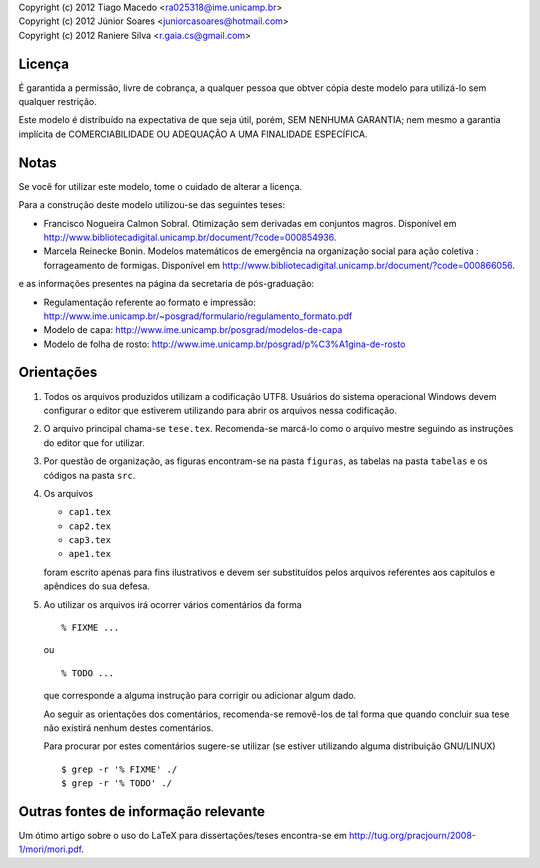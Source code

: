 | Copyright (c) 2012 Tiago Macedo <ra025318@ime.unicamp.br>
| Copyright (c) 2012 Júnior Soares <juniorcasoares@hotmail.com>
| Copyright (c) 2012 Raniere Silva <r.gaia.cs@gmail.com>

Licença
=======

É garantida a permissão, livre de cobrança, a qualquer pessoa que obtver cópia
deste modelo para utilizá-lo sem qualquer restrição.

Este modelo é distribuído na expectativa de que seja útil, porém, SEM NENHUMA
GARANTIA; nem mesmo a garantia implícita de COMERCIABILIDADE OU ADEQUAÇÃO A UMA
FINALIDADE ESPECÍFICA.

Notas
=====

Se você for utilizar este modelo, tome o cuidado de alterar a licença.

Para a construção deste modelo utilizou-se das seguintes teses:

* Francisco Nogueira Calmon Sobral. Otimização sem derivadas em conjuntos
  magros. Disponível em
  http://www.bibliotecadigital.unicamp.br/document/?code=000854936.
* Marcela Reinecke Bonin. Modelos matemáticos de emergência na organização
  social para ação coletiva : forrageamento de formigas. Disponível em
  http://www.bibliotecadigital.unicamp.br/document/?code=000866056.

e as informações presentes na página da secretaria de pós-graduação:

* Regulamentação referente ao formato e impressão:
  http://www.ime.unicamp.br/~posgrad/formulario/regulamento_formato.pdf
* Modelo de capa: http://www.ime.unicamp.br/posgrad/modelos-de-capa
* Modelo de folha de rosto:
  http://www.ime.unicamp.br/posgrad/p%C3%A1gina-de-rosto

Orientações
===========

#. Todos os arquivos produzidos utilizam a codificação UTF8. Usuários do
   sistema operacional Windows devem configurar o editor que estiverem
   utilizando para abrir os arquivos nessa codificação.
#. O arquivo principal chama-se ``tese.tex``. Recomenda-se marcá-lo como o
   arquivo mestre seguindo as instruções do editor que for utilizar.
#. Por questão de organização, as figuras encontram-se na pasta ``figuras``, as
   tabelas na pasta ``tabelas`` e os códigos na pasta ``src``.
#. Os arquivos

   * ``cap1.tex``
   * ``cap2.tex``
   * ``cap3.tex``
   * ``ape1.tex``

   foram escrito apenas para fins ilustrativos e devem ser substituídos pelos
   arquivos referentes aos capítulos e apêndices do sua defesa.
#. Ao utilizar os arquivos irá ocorrer vários comentários da forma ::

       % FIXME ...

   ou ::

       % TODO ...

   que corresponde a alguma instrução para corrigir ou adicionar algum dado.

   Ao seguir as orientações dos comentários, recomenda-se removê-los de tal
   forma que quando concluir sua tese não existirá nenhum destes comentários.

   Para procurar por estes comentários sugere-se utilizar (se estiver utilizando
   alguma distribuição GNU/LINUX) ::

       $ grep -r '% FIXME' ./
       $ grep -r '% TODO' ./

Outras fontes de informação relevante
=====================================

Um ótimo artigo sobre o uso do LaTeX para dissertações/teses encontra-se em
http://tug.org/pracjourn/2008-1/mori/mori.pdf.

